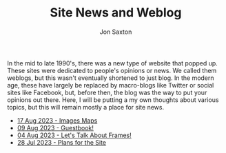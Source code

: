 #+TITLE: Site News and Weblog
#+DESCRIPTION: In the 1990's things were crazy and you never knew what browser would be best for a site...unless they told you ;)
#+AUTHOR: Jon Saxton
#+HTML_HEAD: <link href="../styles/main.css" rel="stylesheet" type="text/css" />

In the mid to late 1990's, there was a new type of website that popped up. These sites were dedicated to people's opinions or news. We called them weblogs, but this wasn't eventually shortened to just blog. In the modern age, these have largely be replaced by macro-blogs like Twitter or social sites like Facebook, but, before then, the blog was the way to put your opinions out there. Here, I will be putting a my own thoughts about various topics, but this will remain mostly a place for site news.

+ [[file:./blog/17-Aug-2023.org][17 Aug 2023 - Images Maps]]
+ [[file:./blog/09-Aug-2023.org][09 Aug 2023 - Guestbook!]]
+ [[file:./blog/04-Aug-2023.org][04 Aug 2023 - Let's Talk About Frames!]]
+ [[file:./blog/28-Jul-2023.org][28 Jul 2023 - Plans for the Site]]
